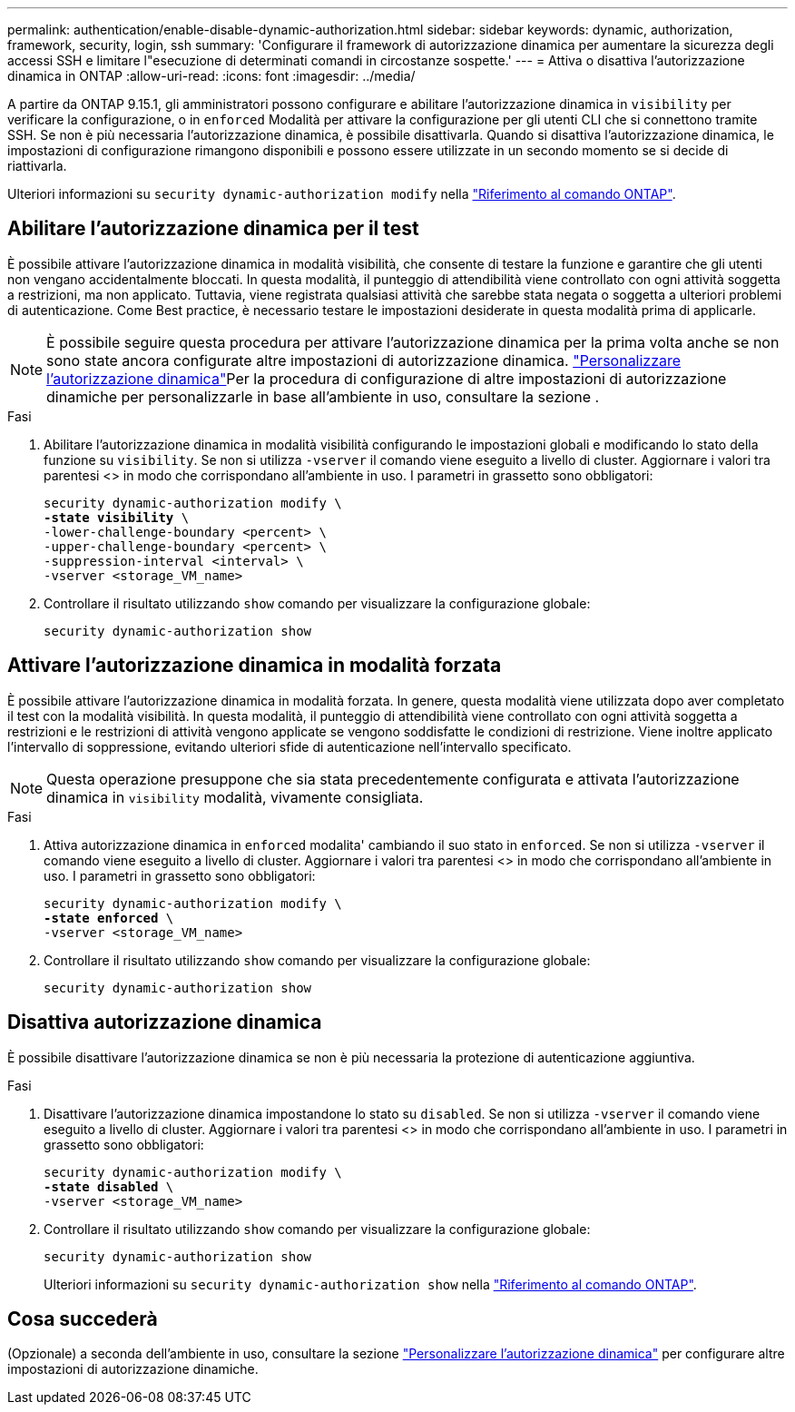 ---
permalink: authentication/enable-disable-dynamic-authorization.html 
sidebar: sidebar 
keywords: dynamic, authorization, framework, security, login, ssh 
summary: 'Configurare il framework di autorizzazione dinamica per aumentare la sicurezza degli accessi SSH e limitare l"esecuzione di determinati comandi in circostanze sospette.' 
---
= Attiva o disattiva l'autorizzazione dinamica in ONTAP
:allow-uri-read: 
:icons: font
:imagesdir: ../media/


[role="lead"]
A partire da ONTAP 9.15.1, gli amministratori possono configurare e abilitare l'autorizzazione dinamica in `visibility` per verificare la configurazione, o in `enforced` Modalità per attivare la configurazione per gli utenti CLI che si connettono tramite SSH. Se non è più necessaria l'autorizzazione dinamica, è possibile disattivarla. Quando si disattiva l'autorizzazione dinamica, le impostazioni di configurazione rimangono disponibili e possono essere utilizzate in un secondo momento se si decide di riattivarla.

Ulteriori informazioni su `security dynamic-authorization modify` nella link:https://docs.netapp.com/us-en/ontap-cli/security-dynamic-authorization-modify.html["Riferimento al comando ONTAP"^].



== Abilitare l'autorizzazione dinamica per il test

È possibile attivare l'autorizzazione dinamica in modalità visibilità, che consente di testare la funzione e garantire che gli utenti non vengano accidentalmente bloccati. In questa modalità, il punteggio di attendibilità viene controllato con ogni attività soggetta a restrizioni, ma non applicato. Tuttavia, viene registrata qualsiasi attività che sarebbe stata negata o soggetta a ulteriori problemi di autenticazione. Come Best practice, è necessario testare le impostazioni desiderate in questa modalità prima di applicarle.


NOTE: È possibile seguire questa procedura per attivare l'autorizzazione dinamica per la prima volta anche se non sono state ancora configurate altre impostazioni di autorizzazione dinamica. link:configure-dynamic-authorization.html["Personalizzare l'autorizzazione dinamica"]Per la procedura di configurazione di altre impostazioni di autorizzazione dinamiche per personalizzarle in base all'ambiente in uso, consultare la sezione .

.Fasi
. Abilitare l'autorizzazione dinamica in modalità visibilità configurando le impostazioni globali e modificando lo stato della funzione su `visibility`. Se non si utilizza `-vserver` il comando viene eseguito a livello di cluster. Aggiornare i valori tra parentesi <> in modo che corrispondano all'ambiente in uso. I parametri in grassetto sono obbligatori:
+
[source, subs="specialcharacters,quotes"]
----
security dynamic-authorization modify \
*-state visibility* \
-lower-challenge-boundary <percent> \
-upper-challenge-boundary <percent> \
-suppression-interval <interval> \
-vserver <storage_VM_name>
----
. Controllare il risultato utilizzando `show` comando per visualizzare la configurazione globale:
+
[source, console]
----
security dynamic-authorization show
----




== Attivare l'autorizzazione dinamica in modalità forzata

È possibile attivare l'autorizzazione dinamica in modalità forzata. In genere, questa modalità viene utilizzata dopo aver completato il test con la modalità visibilità. In questa modalità, il punteggio di attendibilità viene controllato con ogni attività soggetta a restrizioni e le restrizioni di attività vengono applicate se vengono soddisfatte le condizioni di restrizione. Viene inoltre applicato l'intervallo di soppressione, evitando ulteriori sfide di autenticazione nell'intervallo specificato.


NOTE: Questa operazione presuppone che sia stata precedentemente configurata e attivata l'autorizzazione dinamica in `visibility` modalità, vivamente consigliata.

.Fasi
. Attiva autorizzazione dinamica in `enforced` modalita' cambiando il suo stato in `enforced`. Se non si utilizza `-vserver` il comando viene eseguito a livello di cluster. Aggiornare i valori tra parentesi <> in modo che corrispondano all'ambiente in uso. I parametri in grassetto sono obbligatori:
+
[source, subs="specialcharacters,quotes"]
----
security dynamic-authorization modify \
*-state enforced* \
-vserver <storage_VM_name>
----
. Controllare il risultato utilizzando `show` comando per visualizzare la configurazione globale:
+
[source, console]
----
security dynamic-authorization show
----




== Disattiva autorizzazione dinamica

È possibile disattivare l'autorizzazione dinamica se non è più necessaria la protezione di autenticazione aggiuntiva.

.Fasi
. Disattivare l'autorizzazione dinamica impostandone lo stato su `disabled`. Se non si utilizza `-vserver` il comando viene eseguito a livello di cluster. Aggiornare i valori tra parentesi <> in modo che corrispondano all'ambiente in uso. I parametri in grassetto sono obbligatori:
+
[source, subs="specialcharacters,quotes"]
----
security dynamic-authorization modify \
*-state disabled* \
-vserver <storage_VM_name>
----
. Controllare il risultato utilizzando `show` comando per visualizzare la configurazione globale:
+
[source, console]
----
security dynamic-authorization show
----
+
Ulteriori informazioni su `security dynamic-authorization show` nella link:https://docs.netapp.com/us-en/ontap-cli/security-dynamic-authorization-show.html["Riferimento al comando ONTAP"^].





== Cosa succederà

(Opzionale) a seconda dell'ambiente in uso, consultare la sezione link:configure-dynamic-authorization.html["Personalizzare l'autorizzazione dinamica"] per configurare altre impostazioni di autorizzazione dinamiche.
